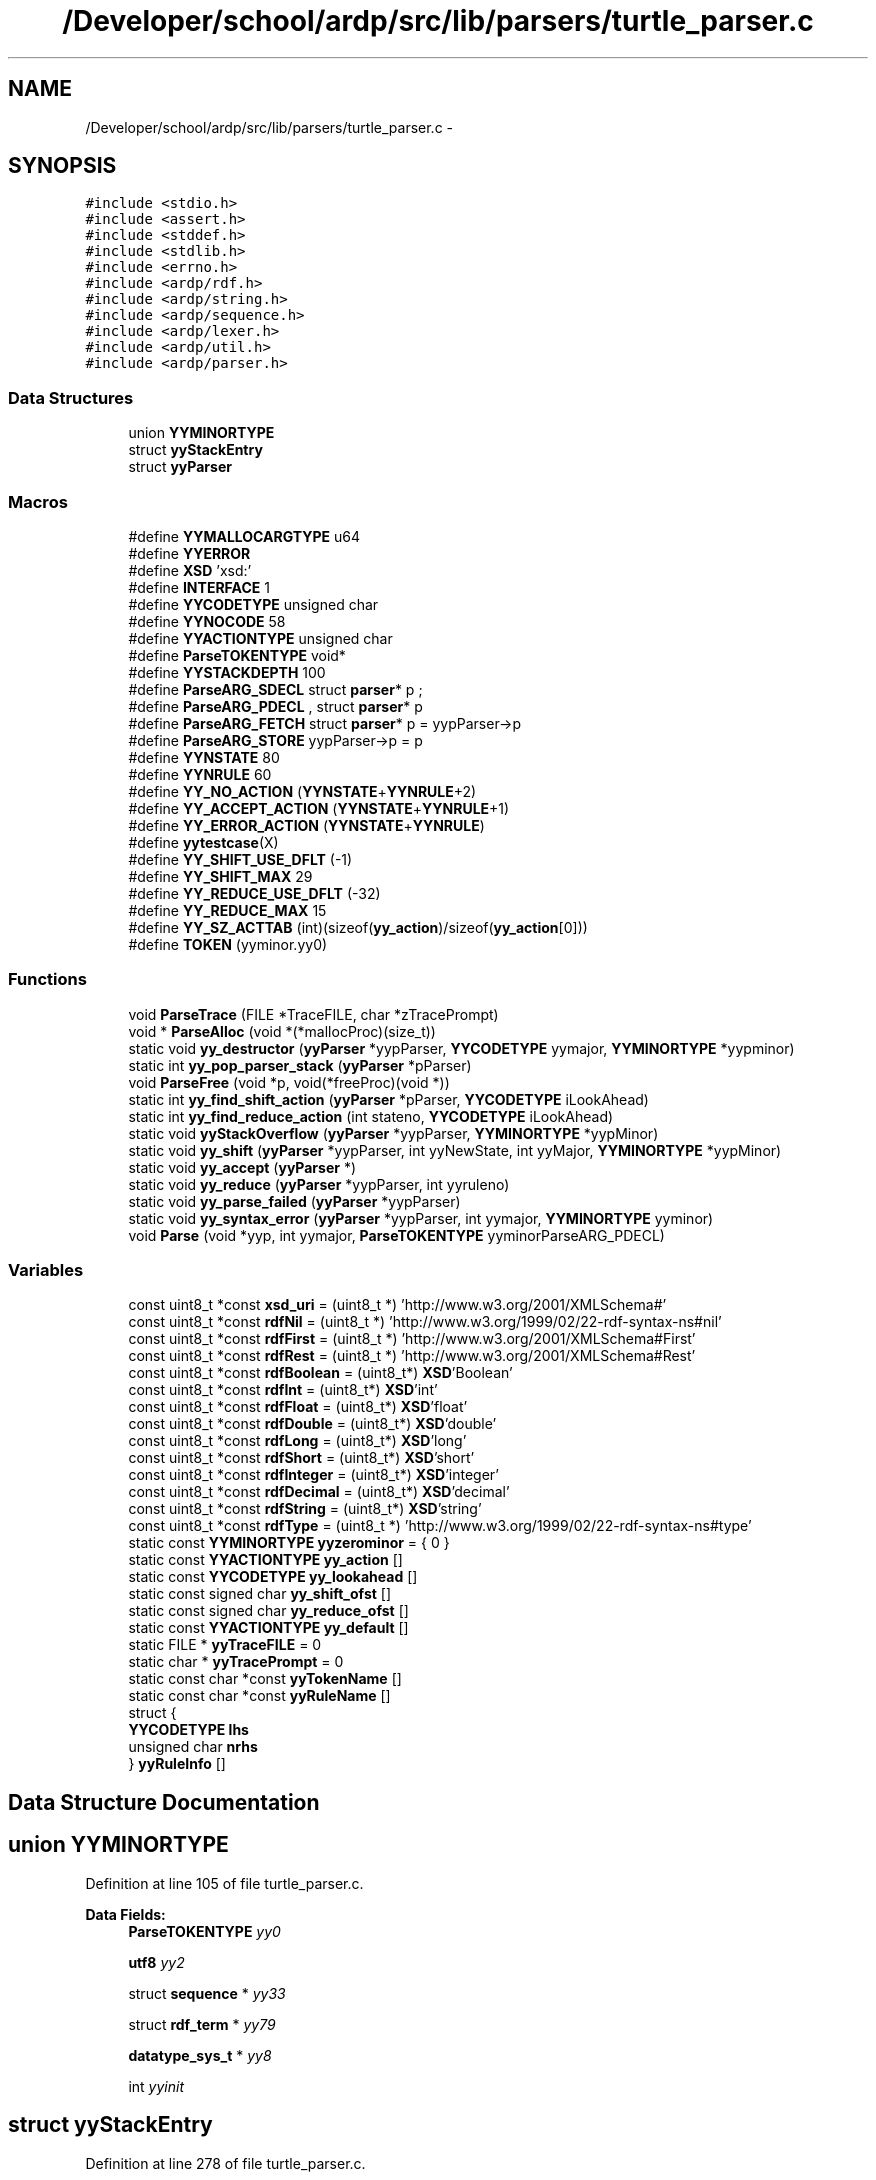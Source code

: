 .TH "/Developer/school/ardp/src/lib/parsers/turtle_parser.c" 3 "Tue Apr 26 2016" "Version 2.2.1" "ARDP" \" -*- nroff -*-
.ad l
.nh
.SH NAME
/Developer/school/ardp/src/lib/parsers/turtle_parser.c \- 
.SH SYNOPSIS
.br
.PP
\fC#include <stdio\&.h>\fP
.br
\fC#include <assert\&.h>\fP
.br
\fC#include <stddef\&.h>\fP
.br
\fC#include <stdlib\&.h>\fP
.br
\fC#include <errno\&.h>\fP
.br
\fC#include <ardp/rdf\&.h>\fP
.br
\fC#include <ardp/string\&.h>\fP
.br
\fC#include <ardp/sequence\&.h>\fP
.br
\fC#include <ardp/lexer\&.h>\fP
.br
\fC#include <ardp/util\&.h>\fP
.br
\fC#include <ardp/parser\&.h>\fP
.br

.SS "Data Structures"

.in +1c
.ti -1c
.RI "union \fBYYMINORTYPE\fP"
.br
.ti -1c
.RI "struct \fByyStackEntry\fP"
.br
.ti -1c
.RI "struct \fByyParser\fP"
.br
.in -1c
.SS "Macros"

.in +1c
.ti -1c
.RI "#define \fBYYMALLOCARGTYPE\fP   u64"
.br
.ti -1c
.RI "#define \fBYYERROR\fP"
.br
.ti -1c
.RI "#define \fBXSD\fP   'xsd:'"
.br
.ti -1c
.RI "#define \fBINTERFACE\fP   1"
.br
.ti -1c
.RI "#define \fBYYCODETYPE\fP   unsigned char"
.br
.ti -1c
.RI "#define \fBYYNOCODE\fP   58"
.br
.ti -1c
.RI "#define \fBYYACTIONTYPE\fP   unsigned char"
.br
.ti -1c
.RI "#define \fBParseTOKENTYPE\fP   void*"
.br
.ti -1c
.RI "#define \fBYYSTACKDEPTH\fP   100"
.br
.ti -1c
.RI "#define \fBParseARG_SDECL\fP   struct \fBparser\fP* p ;"
.br
.ti -1c
.RI "#define \fBParseARG_PDECL\fP   , struct \fBparser\fP* p"
.br
.ti -1c
.RI "#define \fBParseARG_FETCH\fP   struct \fBparser\fP* p  = yypParser->p"
.br
.ti -1c
.RI "#define \fBParseARG_STORE\fP   yypParser->p  = p"
.br
.ti -1c
.RI "#define \fBYYNSTATE\fP   80"
.br
.ti -1c
.RI "#define \fBYYNRULE\fP   60"
.br
.ti -1c
.RI "#define \fBYY_NO_ACTION\fP   (\fBYYNSTATE\fP+\fBYYNRULE\fP+2)"
.br
.ti -1c
.RI "#define \fBYY_ACCEPT_ACTION\fP   (\fBYYNSTATE\fP+\fBYYNRULE\fP+1)"
.br
.ti -1c
.RI "#define \fBYY_ERROR_ACTION\fP   (\fBYYNSTATE\fP+\fBYYNRULE\fP)"
.br
.ti -1c
.RI "#define \fByytestcase\fP(X)"
.br
.ti -1c
.RI "#define \fBYY_SHIFT_USE_DFLT\fP   (-1)"
.br
.ti -1c
.RI "#define \fBYY_SHIFT_MAX\fP   29"
.br
.ti -1c
.RI "#define \fBYY_REDUCE_USE_DFLT\fP   (-32)"
.br
.ti -1c
.RI "#define \fBYY_REDUCE_MAX\fP   15"
.br
.ti -1c
.RI "#define \fBYY_SZ_ACTTAB\fP   (int)(sizeof(\fByy_action\fP)/sizeof(\fByy_action\fP[0]))"
.br
.ti -1c
.RI "#define \fBTOKEN\fP   (yyminor\&.yy0)"
.br
.in -1c
.SS "Functions"

.in +1c
.ti -1c
.RI "void \fBParseTrace\fP (FILE *TraceFILE, char *zTracePrompt)"
.br
.ti -1c
.RI "void * \fBParseAlloc\fP (void *(*mallocProc)(size_t))"
.br
.ti -1c
.RI "static void \fByy_destructor\fP (\fByyParser\fP *yypParser, \fBYYCODETYPE\fP yymajor, \fBYYMINORTYPE\fP *yypminor)"
.br
.ti -1c
.RI "static int \fByy_pop_parser_stack\fP (\fByyParser\fP *pParser)"
.br
.ti -1c
.RI "void \fBParseFree\fP (void *p, void(*freeProc)(void *))"
.br
.ti -1c
.RI "static int \fByy_find_shift_action\fP (\fByyParser\fP *pParser, \fBYYCODETYPE\fP iLookAhead)"
.br
.ti -1c
.RI "static int \fByy_find_reduce_action\fP (int stateno, \fBYYCODETYPE\fP iLookAhead)"
.br
.ti -1c
.RI "static void \fByyStackOverflow\fP (\fByyParser\fP *yypParser, \fBYYMINORTYPE\fP *yypMinor)"
.br
.ti -1c
.RI "static void \fByy_shift\fP (\fByyParser\fP *yypParser, int yyNewState, int yyMajor, \fBYYMINORTYPE\fP *yypMinor)"
.br
.ti -1c
.RI "static void \fByy_accept\fP (\fByyParser\fP *)"
.br
.ti -1c
.RI "static void \fByy_reduce\fP (\fByyParser\fP *yypParser, int yyruleno)"
.br
.ti -1c
.RI "static void \fByy_parse_failed\fP (\fByyParser\fP *yypParser)"
.br
.ti -1c
.RI "static void \fByy_syntax_error\fP (\fByyParser\fP *yypParser, int yymajor, \fBYYMINORTYPE\fP yyminor)"
.br
.ti -1c
.RI "void \fBParse\fP (void *yyp, int yymajor, \fBParseTOKENTYPE\fP yyminorParseARG_PDECL)"
.br
.in -1c
.SS "Variables"

.in +1c
.ti -1c
.RI "const uint8_t *const \fBxsd_uri\fP = (uint8_t *) 'http://www\&.w3\&.org/2001/XMLSchema#'"
.br
.ti -1c
.RI "const uint8_t *const \fBrdfNil\fP = (uint8_t *) 'http://www\&.w3\&.org/1999/02/22-rdf-syntax-ns#nil'"
.br
.ti -1c
.RI "const uint8_t *const \fBrdfFirst\fP = (uint8_t *) 'http://www\&.w3\&.org/2001/XMLSchema#First'"
.br
.ti -1c
.RI "const uint8_t *const \fBrdfRest\fP = (uint8_t *) 'http://www\&.w3\&.org/2001/XMLSchema#Rest'"
.br
.ti -1c
.RI "const uint8_t *const \fBrdfBoolean\fP = (uint8_t*) \fBXSD\fP'Boolean'"
.br
.ti -1c
.RI "const uint8_t *const \fBrdfInt\fP = (uint8_t*) \fBXSD\fP'int'"
.br
.ti -1c
.RI "const uint8_t *const \fBrdfFloat\fP = (uint8_t*) \fBXSD\fP'float'"
.br
.ti -1c
.RI "const uint8_t *const \fBrdfDouble\fP = (uint8_t*) \fBXSD\fP'double'"
.br
.ti -1c
.RI "const uint8_t *const \fBrdfLong\fP = (uint8_t*) \fBXSD\fP'long'"
.br
.ti -1c
.RI "const uint8_t *const \fBrdfShort\fP = (uint8_t*) \fBXSD\fP'short'"
.br
.ti -1c
.RI "const uint8_t *const \fBrdfInteger\fP = (uint8_t*) \fBXSD\fP'integer'"
.br
.ti -1c
.RI "const uint8_t *const \fBrdfDecimal\fP = (uint8_t*) \fBXSD\fP'decimal'"
.br
.ti -1c
.RI "const uint8_t *const \fBrdfString\fP = (uint8_t*) \fBXSD\fP'string'"
.br
.ti -1c
.RI "const uint8_t *const \fBrdfType\fP = (uint8_t *) 'http://www\&.w3\&.org/1999/02/22-rdf-syntax-ns#type'"
.br
.ti -1c
.RI "static const \fBYYMINORTYPE\fP \fByyzerominor\fP = { 0 }"
.br
.ti -1c
.RI "static const \fBYYACTIONTYPE\fP \fByy_action\fP []"
.br
.ti -1c
.RI "static const \fBYYCODETYPE\fP \fByy_lookahead\fP []"
.br
.ti -1c
.RI "static const signed char \fByy_shift_ofst\fP []"
.br
.ti -1c
.RI "static const signed char \fByy_reduce_ofst\fP []"
.br
.ti -1c
.RI "static const \fBYYACTIONTYPE\fP \fByy_default\fP []"
.br
.ti -1c
.RI "static FILE * \fByyTraceFILE\fP = 0"
.br
.ti -1c
.RI "static char * \fByyTracePrompt\fP = 0"
.br
.ti -1c
.RI "static const char *const \fByyTokenName\fP []"
.br
.ti -1c
.RI "static const char *const \fByyRuleName\fP []"
.br
.ti -1c
.RI "struct {"
.br
.ti -1c
.RI "\fBYYCODETYPE\fP \fBlhs\fP"
.br
.ti -1c
.RI "unsigned char \fBnrhs\fP"
.br
.ti -1c
.RI "} \fByyRuleInfo\fP []"
.br
.in -1c
.SH "Data Structure Documentation"
.PP 
.SH "union YYMINORTYPE"
.PP 
Definition at line 105 of file turtle_parser\&.c\&.
.PP
\fBData Fields:\fP
.RS 4
\fBParseTOKENTYPE\fP \fIyy0\fP 
.br
.PP
\fButf8\fP \fIyy2\fP 
.br
.PP
struct \fBsequence\fP * \fIyy33\fP 
.br
.PP
struct \fBrdf_term\fP * \fIyy79\fP 
.br
.PP
\fBdatatype_sys_t\fP * \fIyy8\fP 
.br
.PP
int \fIyyinit\fP 
.br
.PP
.RE
.PP
.SH "struct yyStackEntry"
.PP 
Definition at line 278 of file turtle_parser\&.c\&.
.PP
\fBData Fields:\fP
.RS 4
\fBYYCODETYPE\fP \fImajor\fP 
.br
.PP
\fBYYMINORTYPE\fP \fIminor\fP 
.br
.PP
\fBYYACTIONTYPE\fP \fIstateno\fP 
.br
.PP
.RE
.PP
.SH "struct yyParser"
.PP 
Definition at line 289 of file turtle_parser\&.c\&.
.PP
\fBData Fields:\fP
.RS 4
int \fIyyerrcnt\fP 
.br
.PP
int \fIyyidx\fP 
.br
.PP
\fBParseARG_SDECL\fP \fByyStackEntry\fP \fIyystack[\fBYYSTACKDEPTH\fP]\fP 
.br
.PP
.RE
.PP
.SH "Macro Definition Documentation"
.PP 
.SS "#define INTERFACE   1"

.PP
Definition at line 65 of file turtle_parser\&.c\&.
.SS "#define ParseARG_FETCH   struct \fBparser\fP* p  = yypParser->p"

.PP
Definition at line 118 of file turtle_parser\&.c\&.
.PP
Referenced by yy_accept(), yy_destructor(), yy_parse_failed(), yy_reduce(), yy_syntax_error(), and yyStackOverflow()\&.
.SS "#define ParseARG_PDECL   , struct \fBparser\fP* p"

.PP
Definition at line 117 of file turtle_parser\&.c\&.
.SS "#define ParseARG_SDECL   struct \fBparser\fP* p ;"

.PP
Definition at line 116 of file turtle_parser\&.c\&.
.SS "#define ParseARG_STORE   yypParser->p  = p"

.PP
Definition at line 119 of file turtle_parser\&.c\&.
.PP
Referenced by Parse(), yy_accept(), yy_parse_failed(), yy_syntax_error(), and yyStackOverflow()\&.
.SS "#define ParseTOKENTYPE   void*"

.PP
Definition at line 104 of file turtle_parser\&.c\&.
.SS "#define TOKEN   (yyminor\&.yy0)"

.PP
Referenced by yy_syntax_error()\&.
.SS "#define XSD   'xsd:'"

.PP
Definition at line 39 of file turtle_parser\&.c\&.
.SS "#define YY_ACCEPT_ACTION   (\fBYYNSTATE\fP+\fBYYNRULE\fP+1)"

.PP
Definition at line 123 of file turtle_parser\&.c\&.
.SS "#define YY_ERROR_ACTION   (\fBYYNSTATE\fP+\fBYYNRULE\fP)"

.PP
Definition at line 124 of file turtle_parser\&.c\&.
.PP
Referenced by Parse()\&.
.SS "#define YY_NO_ACTION   (\fBYYNSTATE\fP+\fBYYNRULE\fP+2)"

.PP
Definition at line 122 of file turtle_parser\&.c\&.
.SS "#define YY_REDUCE_MAX   15"

.PP
Definition at line 234 of file turtle_parser\&.c\&.
.PP
Referenced by yy_find_reduce_action()\&.
.SS "#define YY_REDUCE_USE_DFLT   (-32)"

.PP
Definition at line 233 of file turtle_parser\&.c\&.
.PP
Referenced by yy_find_reduce_action()\&.
.SS "#define YY_SHIFT_MAX   29"

.PP
Definition at line 227 of file turtle_parser\&.c\&.
.PP
Referenced by yy_find_shift_action()\&.
.SS "#define YY_SHIFT_USE_DFLT   (-1)"

.PP
Definition at line 226 of file turtle_parser\&.c\&.
.PP
Referenced by yy_find_shift_action()\&.
.SS "#define YY_SZ_ACTTAB   (int)(sizeof(\fByy_action\fP)/sizeof(\fByy_action\fP[0]))"

.PP
Definition at line 249 of file turtle_parser\&.c\&.
.PP
Referenced by yy_find_reduce_action(), and yy_find_shift_action()\&.
.SS "#define YYACTIONTYPE   unsigned char"

.PP
Definition at line 103 of file turtle_parser\&.c\&.
.PP
Referenced by yy_reduce(), and yy_shift()\&.
.SS "#define YYCODETYPE   unsigned char"

.PP
Definition at line 101 of file turtle_parser\&.c\&.
.PP
Referenced by Parse(), yy_find_shift_action(), yy_pop_parser_stack(), yy_reduce(), yy_shift(), and yy_syntax_error()\&.
.SS "#define YYERROR"
\fBValue:\fP
.PP
.nf
do {                                                               \\
                        ardp_fprintf(stderr,                                       \
                                     kARDPColorMagenta,                            \
                                     "\n[parser error] on line: %lu\n\n", p->stats\&.line);   \
                        p->stats\&.n_errors++;                                       \
                }while(0)
.fi
.PP
Definition at line 26 of file turtle_parser\&.c\&.
.PP
Referenced by yy_reduce()\&.
.SS "#define YYMALLOCARGTYPE   u64"

.PP
Definition at line 24 of file turtle_parser\&.c\&.
.SS "#define YYNOCODE   58"

.PP
Definition at line 102 of file turtle_parser\&.c\&.
.PP
Referenced by Parse(), yy_find_reduce_action(), and yy_find_shift_action()\&.
.SS "#define YYNRULE   60"

.PP
Definition at line 121 of file turtle_parser\&.c\&.
.PP
Referenced by Parse(), yy_reduce(), and yy_syntax_error()\&.
.SS "#define YYNSTATE   80"

.PP
Definition at line 120 of file turtle_parser\&.c\&.
.PP
Referenced by Parse(), yy_reduce(), and yy_syntax_error()\&.
.SS "#define YYSTACKDEPTH   100"

.PP
Definition at line 114 of file turtle_parser\&.c\&.
.PP
Referenced by yy_shift()\&.
.SS "#define yytestcase(X)"

.PP
Definition at line 139 of file turtle_parser\&.c\&.
.PP
Referenced by yy_reduce()\&.
.SH "Function Documentation"
.PP 
.SS "void Parse (void * yyp, int yymajor, \fBParseTOKENTYPE\fP yyminor ParseARG_PDECL)"

.PP
Definition at line 1737 of file turtle_parser\&.c\&.
.PP
References yyStackEntry::major, ParseARG_STORE, yyStackEntry::stateno, YYMINORTYPE::yy0, yy_destructor(), YY_ERROR_ACTION, yy_find_reduce_action(), yy_find_shift_action(), yy_parse_failed(), yy_pop_parser_stack(), yy_reduce(), yy_shift(), yy_syntax_error(), YYCODETYPE, yyParser::yyerrcnt, yyParser::yyidx, YYNOCODE, YYNRULE, YYNSTATE, yyParser::yystack, yyStackOverflow(), yyTokenName, yyTraceFILE, yyTracePrompt, and yyzerominor\&.
.PP
Referenced by ardp_parser_exec(), and ardp_parser_finish()\&.
.SS "void* ParseAlloc (void *(*)(size_t) mallocProc)"

.PP
Definition at line 462 of file turtle_parser\&.c\&.
.PP
References yyParser::yyidx, and yyParser::yystack\&.
.PP
Referenced by ardp_parser_create()\&.
.SS "void ParseFree (void * p, void(*)(void *) freeProc)"

.PP
Definition at line 619 of file turtle_parser\&.c\&.
.PP
References yy_pop_parser_stack(), yyParser::yyidx, and yyParser::yystack\&.
.PP
Referenced by ardp_parser_destroy()\&.
.SS "void ParseTrace (FILE * TraceFILE, char * zTracePrompt)"

.PP
Definition at line 329 of file turtle_parser\&.c\&.
.PP
References yyTraceFILE, and yyTracePrompt\&.
.PP
Referenced by ardp_parser_trace()\&.
.SS "static void yy_accept (\fByyParser\fP * yypParser)\fC [static]\fP"

.PP
Definition at line 1699 of file turtle_parser\&.c\&.
.PP
References ParseARG_FETCH, ParseARG_STORE, yy_pop_parser_stack(), yyParser::yyidx, yyTraceFILE, and yyTracePrompt\&.
.PP
Referenced by yy_reduce()\&.
.SS "static void yy_destructor (\fByyParser\fP * yypParser, \fBYYCODETYPE\fP yymajor, \fBYYMINORTYPE\fP * yypminor)\fC [static]\fP"

.PP
Definition at line 484 of file turtle_parser\&.c\&.
.PP
References ParseARG_FETCH, rdf_term_free(), sequence_free(), string_dealloc(), YYMINORTYPE::yy0, YYMINORTYPE::yy2, YYMINORTYPE::yy33, YYMINORTYPE::yy79, and YYMINORTYPE::yy8\&.
.PP
Referenced by Parse(), yy_pop_parser_stack(), and yy_reduce()\&.
.SS "static int yy_find_reduce_action (int stateno, \fBYYCODETYPE\fP iLookAhead)\fC [static]\fP"

.PP
Definition at line 706 of file turtle_parser\&.c\&.
.PP
References yy_action, yy_default, yy_lookahead, YY_REDUCE_MAX, yy_reduce_ofst, YY_REDUCE_USE_DFLT, YY_SZ_ACTTAB, and YYNOCODE\&.
.PP
Referenced by Parse(), and yy_reduce()\&.
.SS "static int yy_find_shift_action (\fByyParser\fP * pParser, \fBYYCODETYPE\fP iLookAhead)\fC [static]\fP"

.PP
Definition at line 650 of file turtle_parser\&.c\&.
.PP
References yyStackEntry::stateno, yy_action, yy_default, yy_lookahead, YY_SHIFT_MAX, yy_shift_ofst, YY_SHIFT_USE_DFLT, YY_SZ_ACTTAB, YYCODETYPE, yyParser::yyidx, YYNOCODE, yyParser::yystack, yyTokenName, yyTraceFILE, and yyTracePrompt\&.
.PP
Referenced by Parse(), and yy_syntax_error()\&.
.SS "static void yy_parse_failed (\fByyParser\fP * yypParser)\fC [static]\fP"

.PP
Definition at line 1648 of file turtle_parser\&.c\&.
.PP
References ardp_fprintf(), kARDPColorMagenta, ParseARG_FETCH, ParseARG_STORE, yy_pop_parser_stack(), yyParser::yyidx, yyTraceFILE, and yyTracePrompt\&.
.PP
Referenced by Parse()\&.
.SS "static int yy_pop_parser_stack (\fByyParser\fP * pParser)\fC [static]\fP"

.PP
Definition at line 589 of file turtle_parser\&.c\&.
.PP
References yyStackEntry::major, yyStackEntry::minor, yy_destructor(), YYCODETYPE, yyParser::yyidx, yyParser::yystack, yyTokenName, yyTraceFILE, and yyTracePrompt\&.
.PP
Referenced by Parse(), ParseFree(), yy_accept(), yy_parse_failed(), and yyStackOverflow()\&.
.SS "static void yy_reduce (\fByyParser\fP * yypParser, int yyruleno)\fC [static]\fP"

.PP
Definition at line 875 of file turtle_parser\&.c\&.
.PP
References datatype_sys_t::datatype, datatype_sys_t::langtag, yyStackEntry::major, yyStackEntry::minor, rdf_statement::object, ParseARG_FETCH, rdf_statement::predicate, rdf_statement_free(), rdf_statement_from_nodes(), rdf_term_copy(), rdf_term_free(), rdf_term_from_blank(), rdf_term_from_curie(), rdf_term_from_literal(), rdf_term_from_uri(), RDF_TERM_URI, rdfBoolean, rdfDecimal, rdfDouble, rdfFirst, rdfInteger, rdfNil, rdfRest, rdfType, sequence_create(), sequence_free(), sequence_get_at(), sequence_push(), sequence_shift(), sequence_size(), sequence_unshift(), yyStackEntry::stateno, string_copy(), string_create(), string_create_n(), string_dealloc(), rdf_statement::subject, rdf_term::type, rdf_term_value::uri, rdf_term::value, YYMINORTYPE::yy0, YYMINORTYPE::yy2, YYMINORTYPE::yy33, YYMINORTYPE::yy79, YYMINORTYPE::yy8, yy_accept(), yy_destructor(), yy_find_reduce_action(), yy_shift(), YYACTIONTYPE, YYCODETYPE, YYERROR, yyParser::yyidx, YYNRULE, YYNSTATE, yyRuleInfo, yyRuleName, yyParser::yystack, yytestcase, yyTraceFILE, yyTracePrompt, and yyzerominor\&.
.PP
Referenced by Parse()\&.
.SS "static void yy_shift (\fByyParser\fP * yypParser, int yyNewState, int yyMajor, \fBYYMINORTYPE\fP * yypMinor)\fC [static]\fP"

.PP
Definition at line 757 of file turtle_parser\&.c\&.
.PP
References yyStackEntry::major, yyStackEntry::minor, yyStackEntry::stateno, YYACTIONTYPE, YYCODETYPE, yyParser::yyidx, yyParser::yystack, YYSTACKDEPTH, yyStackOverflow(), yyTokenName, yyTraceFILE, and yyTracePrompt\&.
.PP
Referenced by Parse(), and yy_reduce()\&.
.SS "static void yy_syntax_error (\fByyParser\fP * yypParser, int yymajor, \fBYYMINORTYPE\fP yyminor)\fC [static]\fP"

.PP
Definition at line 1672 of file turtle_parser\&.c\&.
.PP
References ardp_fprintf(), kARDPColorBoldMagenta, kARDPColorMagenta, ParseARG_FETCH, ParseARG_STORE, TOKEN, yy_find_shift_action(), YYCODETYPE, YYNRULE, YYNSTATE, and yyTokenName\&.
.PP
Referenced by Parse()\&.
.SS "static void yyStackOverflow (\fByyParser\fP * yypParser, \fBYYMINORTYPE\fP * yypMinor)\fC [static]\fP"

.PP
Definition at line 736 of file turtle_parser\&.c\&.
.PP
References ardp_fprintf(), kARDPColorMagenta, ParseARG_FETCH, ParseARG_STORE, yy_pop_parser_stack(), yyParser::yyidx, yyTraceFILE, and yyTracePrompt\&.
.PP
Referenced by Parse(), and yy_shift()\&.
.SH "Variable Documentation"
.PP 
.SS "const uint8_t* const rdfBoolean = (uint8_t*) \fBXSD\fP'Boolean'"

.PP
Definition at line 40 of file turtle_parser\&.c\&.
.PP
Referenced by yy_reduce()\&.
.SS "const uint8_t* const rdfDecimal = (uint8_t*) \fBXSD\fP'decimal'"

.PP
Definition at line 47 of file turtle_parser\&.c\&.
.PP
Referenced by yy_reduce()\&.
.SS "const uint8_t* const rdfDouble = (uint8_t*) \fBXSD\fP'double'"

.PP
Definition at line 43 of file turtle_parser\&.c\&.
.PP
Referenced by yy_reduce()\&.
.SS "const uint8_t* const rdfFirst = (uint8_t *) 'http://www\&.w3\&.org/2001/XMLSchema#First'"

.PP
Definition at line 36 of file turtle_parser\&.c\&.
.PP
Referenced by yy_reduce()\&.
.SS "const uint8_t* const rdfFloat = (uint8_t*) \fBXSD\fP'float'"

.PP
Definition at line 42 of file turtle_parser\&.c\&.
.SS "const uint8_t* const rdfInt = (uint8_t*) \fBXSD\fP'int'"

.PP
Definition at line 41 of file turtle_parser\&.c\&.
.SS "const uint8_t* const rdfInteger = (uint8_t*) \fBXSD\fP'integer'"

.PP
Definition at line 46 of file turtle_parser\&.c\&.
.PP
Referenced by yy_reduce()\&.
.SS "const uint8_t* const rdfLong = (uint8_t*) \fBXSD\fP'long'"

.PP
Definition at line 44 of file turtle_parser\&.c\&.
.SS "const uint8_t* const rdfNil = (uint8_t *) 'http://www\&.w3\&.org/1999/02/22-rdf-syntax-ns#nil'"

.PP
Definition at line 35 of file turtle_parser\&.c\&.
.PP
Referenced by yy_reduce()\&.
.SS "const uint8_t* const rdfRest = (uint8_t *) 'http://www\&.w3\&.org/2001/XMLSchema#Rest'"

.PP
Definition at line 37 of file turtle_parser\&.c\&.
.PP
Referenced by yy_reduce()\&.
.SS "const uint8_t* const rdfShort = (uint8_t*) \fBXSD\fP'short'"

.PP
Definition at line 45 of file turtle_parser\&.c\&.
.SS "const uint8_t* const rdfString = (uint8_t*) \fBXSD\fP'string'"

.PP
Definition at line 48 of file turtle_parser\&.c\&.
.SS "const uint8_t* const rdfType = (uint8_t *) 'http://www\&.w3\&.org/1999/02/22-rdf-syntax-ns#type'"

.PP
Definition at line 50 of file turtle_parser\&.c\&.
.PP
Referenced by yy_reduce()\&.
.SS "const uint8_t* const xsd_uri = (uint8_t *) 'http://www\&.w3\&.org/2001/XMLSchema#'"

.PP
Definition at line 33 of file turtle_parser\&.c\&.
.SS "const \fBYYACTIONTYPE\fP yy_action[]\fC [static]\fP"
\fBInitial value:\fP
.PP
.nf
= {
     52,   53,   21,   55,   56,   57,   58,    8,   54,    6,
     31,   32,   61,   48,   42,   47,    2,   78,   49,   50,
     51,   72,   77,   79,   13,   31,   32,   15,   66,   46,
     69,   70,   71,   73,   74,   75,   76,   72,   10,    9,
     67,   46,   22,   15,   24,   12,   69,   70,   71,   73,
     74,   75,   76,   63,   10,   72,    3,   46,   20,   59,
     28,   68,   77,   79,   69,   70,   71,   73,   74,   75,
     76,   18,   10,   31,   32,   46,   41,   11,  141,    1,
      4,    7,   27,   14,   34,   36,   37,   38,   72,   23,
     43,   44,   45,   30,   35,   39,   40,   69,   70,   71,
     73,   74,   75,   76,    5,   10,   60,   19,   46,   80,
     64,   17,   62,   31,   32,   25,   29,   16,  142,   26,
    142,    7,    2,   14,   31,   32,   31,   32,   77,   79,
    142,   78,   45,   33,    7,  142,   14,  142,   36,   37,
     38,  142,  142,   43,   44,   45,  142,   65,  142,  142,
      2,  142,  142,  142,  142,  142,   77,   79,
}
.fi
.PP
Definition at line 190 of file turtle_parser\&.c\&.
.PP
Referenced by yy_find_reduce_action(), and yy_find_shift_action()\&.
.SS "const \fBYYACTIONTYPE\fP yy_default[]\fC [static]\fP"
\fBInitial value:\fP
.PP
.nf
= {
     82,  140,  140,  140,  140,  140,   98,  140,  140,  103,
    130,  140,   99,  101,  124,  106,  140,  140,  140,  140,
    140,  140,  140,  104,  140,  140,  140,  140,  140,  140,
    121,  135,  136,  139,  122,  123,  125,  126,  127,  128,
    129,  131,  132,  133,  134,  137,  138,   96,   97,  109,
    110,  111,   81,   83,   84,   85,   86,   87,   88,   89,
     90,   91,   92,   93,   94,   95,  100,  102,  105,  113,
    114,  115,  116,  117,  118,  119,  120,  107,  108,  112,
}
.fi
.PP
Definition at line 239 of file turtle_parser\&.c\&.
.PP
Referenced by yy_find_reduce_action(), and yy_find_shift_action()\&.
.SS "const \fBYYCODETYPE\fP yy_lookahead[]\fC [static]\fP"
\fBInitial value:\fP
.PP
.nf
= {
     27,   28,   29,   30,   31,   32,   33,   34,    1,   36,
      4,    5,    1,   35,   45,   37,   38,   11,   45,   46,
     47,   36,   44,   45,   39,    4,    5,   42,   41,   56,
     45,   46,   47,   48,   49,   50,   51,   36,   53,    9,
     39,   56,    3,   42,    5,   40,   45,   46,   47,   48,
     49,   50,   51,    4,   53,   36,   38,   56,    3,    1,
      5,   42,   44,   45,   45,   46,   47,   48,   49,   50,
     51,    4,   53,    4,    5,   56,   19,   20,   25,   26,
     52,   12,    4,   14,   15,   16,   17,   18,   36,   43,
     21,   22,   23,   13,   42,   54,   55,   45,   46,   47,
     48,   49,   50,   51,   10,   53,    1,    4,   56,    0,
      4,    2,    4,    4,    5,    6,    7,    8,   57,   35,
     57,   12,   38,   14,    4,    5,    4,    5,   44,   45,
     57,   11,   23,   13,   12,   57,   14,   57,   16,   17,
     18,   57,   57,   21,   22,   23,   57,   35,   57,   57,
     38,   57,   57,   57,   57,   57,   44,   45,
}
.fi
.PP
Definition at line 208 of file turtle_parser\&.c\&.
.PP
Referenced by yy_find_reduce_action(), and yy_find_shift_action()\&.
.SS "const signed char yy_reduce_ofst[]\fC [static]\fP"
\fBInitial value:\fP
.PP
.nf
= {
     53,  -27,  -15,    1,   52,   19,  -22,   84,  112,   18,
     41,  -31,  -13,    5,   28,   46,
}
.fi
.PP
Definition at line 235 of file turtle_parser\&.c\&.
.PP
Referenced by yy_find_reduce_action()\&.
.SS "const signed char yy_shift_ofst[]\fC [static]\fP"
\fBInitial value:\fP
.PP
.nf
= {
     -1,  109,  122,  122,   69,  122,    6,  120,    6,    6,
     57,   21,   30,   -1,   -1,   -1,   55,   39,   11,   58,
     49,    7,  103,   94,   78,   67,   80,  105,  106,  108,
}
.fi
.PP
Definition at line 228 of file turtle_parser\&.c\&.
.PP
Referenced by yy_find_shift_action()\&.
.SS "const { \&.\&.\&. }   yyRuleInfo[]\fC [static]\fP"

.PP
Referenced by yy_reduce()\&.
.SS "const char* const yyRuleName[]\fC [static]\fP"

.PP
Definition at line 362 of file turtle_parser\&.c\&.
.PP
Referenced by yy_reduce()\&.
.SS "const char* const yyTokenName[]\fC [static]\fP"
\fBInitial value:\fP
.PP
.nf
= { 
  "$",             "DOT",           "PREFIX",        "COLON",       
  "IRIREF",        "QNAME",         "BASE",          "SPARQL_BASE", 
  "SPARQL_PREFIX",  "SEMICOLON",     "COMMA",         "A",           
  "L_SQUARE",      "R_SQUARE",      "L_CURLY",       "R_CURLY",     
  "INTEGER_LITERAL",  "DECIMAL_LITERAL",  "DOUBLE_LITERAL",  "LANGTAG",     
  "HAT",           "BOOLEAN_LITERAL",  "STRING_LITERAL",  "BLANK_LITERAL",
  "error",         "turtleDoc",     "statements",    "statement",   
  "directive",     "triples",       "prefixID",      "base",        
  "sparqlPrefix",  "sparqlBase",    "subject",       "predicateObjectList",
  "blankNodePropertyList",  "predicateObjectList_astr",  "verb",          "objectList",  
  "predicateObjectList_ast",  "predicateObjectList_qst",  "object",        "objectList_ast",
  "predicate",     "iri",           "blankNode",     "collection",  
  "literal",       "rdfLiteral",    "numericalLiteral",  "booleanLiteral",
  "collection_ast",  "string",        "rdfLiteral_qst",  "rdfLiteral_opt",
  "anon",        
}
.fi
.PP
Definition at line 340 of file turtle_parser\&.c\&.
.PP
Referenced by Parse(), yy_find_shift_action(), yy_pop_parser_stack(), yy_shift(), and yy_syntax_error()\&.
.SS "FILE* yyTraceFILE = 0\fC [static]\fP"

.PP
Definition at line 307 of file turtle_parser\&.c\&.
.PP
Referenced by Parse(), ParseTrace(), yy_accept(), yy_find_shift_action(), yy_parse_failed(), yy_pop_parser_stack(), yy_reduce(), yy_shift(), and yyStackOverflow()\&.
.SS "char* yyTracePrompt = 0\fC [static]\fP"

.PP
Definition at line 308 of file turtle_parser\&.c\&.
.PP
Referenced by Parse(), ParseTrace(), yy_accept(), yy_find_shift_action(), yy_parse_failed(), yy_pop_parser_stack(), yy_reduce(), yy_shift(), and yyStackOverflow()\&.
.SS "const \fBYYMINORTYPE\fP yyzerominor = { 0 }\fC [static]\fP"

.PP
Definition at line 128 of file turtle_parser\&.c\&.
.PP
Referenced by Parse(), and yy_reduce()\&.
.SH "Author"
.PP 
Generated automatically by Doxygen for ARDP from the source code\&.
